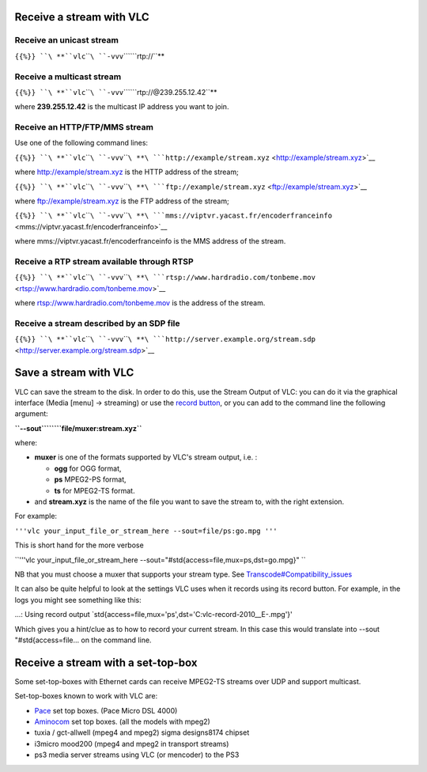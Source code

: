 .. raw:: mediawiki

   {{RightMenu|documentation streaming howto toc}}

Receive a stream with VLC
-------------------------

Receive an unicast stream
~~~~~~~~~~~~~~~~~~~~~~~~~

``{{%}} ``\ **``vlc``\ ````\ ``-vvv``\ ````\ ``rtp://``**

Receive a multicast stream
~~~~~~~~~~~~~~~~~~~~~~~~~~

``{{%}} ``\ **``vlc``\ ````\ ``-vvv``\ ````\ ``rtp://@239.255.12.42``**

where **239.255.12.42** is the multicast IP address you want to join.

Receive an HTTP/FTP/MMS stream
~~~~~~~~~~~~~~~~~~~~~~~~~~~~~~

Use one of the following command lines:

``{{%}} ``\ **``vlc``\ ````\ ``-vvv``\ ````\ **\ ```http://example/stream.xyz`` <http://example/stream.xyz>`__

where http://example/stream.xyz is the HTTP address of the stream;

``{{%}} ``\ **``vlc``\ ````\ ``-vvv``\ ````\ **\ ```ftp://example/stream.xyz`` <ftp://example/stream.xyz>`__

where ftp://example/stream.xyz is the FTP address of the stream;

``{{%}} ``\ **``vlc``\ ````\ ``-vvv``\ ````\ **\ ```mms://viptvr.yacast.fr/encoderfranceinfo`` <mms://viptvr.yacast.fr/encoderfranceinfo>`__

where mms://viptvr.yacast.fr/encoderfranceinfo is the MMS address of the stream.

Receive a RTP stream available through RTSP
~~~~~~~~~~~~~~~~~~~~~~~~~~~~~~~~~~~~~~~~~~~

``{{%}} ``\ **``vlc``\ ````\ ``-vvv``\ ````\ **\ ```rtsp://www.hardradio.com/tonbeme.mov`` <rtsp://www.hardradio.com/tonbeme.mov>`__

where rtsp://www.hardradio.com/tonbeme.mov is the address of the stream.

Receive a stream described by an SDP file
~~~~~~~~~~~~~~~~~~~~~~~~~~~~~~~~~~~~~~~~~

``{{%}} ``\ **``vlc``\ ````\ ``-vvv``\ ````\ **\ ```http://server.example.org/stream.sdp`` <http://server.example.org/stream.sdp>`__

Save a stream with VLC
----------------------

VLC can save the stream to the disk. In order to do this, use the Stream Output of VLC: you can do it via the graphical interface (Media [menu] → streaming) or use the `record button <http://www.howtogeek.com/howto/2686/how-to-copy-a-dvd-with-vlc-1.0/>`__, or you can add to the command line the following argument:

**``--sout``\ ````\ ``file/muxer:stream.xyz``**

where:

-  **muxer** is one of the formats supported by VLC's stream output, i.e. :

   -  **ogg** for OGG format,
   -  **ps** MPEG2-PS format,
   -  **ts** for MPEG2-TS format.

-  and **stream.xyz** is the name of the file you want to save the stream to, with the right extension.

For example:

``'''vlc your_input_file_or_stream_here --sout=file/ps:go.mpg '''``

This is short hand for the more verbose

``'''vlc your_input_file_or_stream_here --sout="#std{access=file,mux=ps,dst=go.mpg}" ``

NB that you must choose a muxer that supports your stream type. See `Transcode#Compatibility_issues <Transcode#Compatibility_issues>`__

It can also be quite helpful to look at the settings VLC uses when it records using its record button. For example, in the logs you might see something like this:

...: Using record output \`std{access=file,mux='ps',dst='C:\vlc-record-2010__E-.mpg'}'

Which gives you a hint/clue as to how to record your current stream. In this case this would translate into --sout "#std{access=file... on the command line.

Receive a stream with a set-top-box
-----------------------------------

Some set-top-boxes with Ethernet cards can receive MPEG2-TS streams over UDP and support multicast.

Set-top-boxes known to work with VLC are:

-  `Pace <http://www.pace.co.uk>`__ set top boxes. (Pace Micro DSL 4000)
-  `Aminocom <http://www.aminocom.com>`__ set top boxes. (all the models with mpeg2)
-  tuxia / gct-allwell (mpeg4 and mpeg2) sigma designs8174 chipset
-  i3micro mood200 (mpeg4 and mpeg2 in transport streams)
-  ps3 media server streams using VLC (or mencoder) to the PS3

.. raw:: mediawiki

   {{Documentation}}
